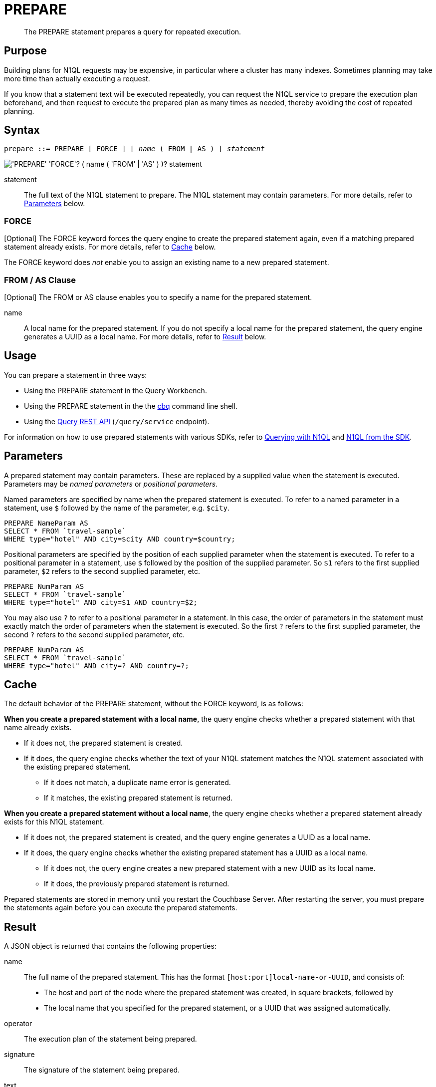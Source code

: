= PREPARE
:page-topic-type: concept
:imagesdir: ../../assets/images

[abstract]
The PREPARE statement prepares a query for repeated execution.

== Purpose

Building plans for N1QL requests may be expensive, in particular where a cluster has many indexes.
Sometimes planning may take more time than actually executing a request.

If you know that a statement text will be executed repeatedly, you can request the N1QL service to prepare the execution plan beforehand, and then request to execute the prepared plan as many times as needed, thereby avoiding the cost of repeated planning.

== Syntax

[subs="normal"]
----
prepare ::= PREPARE [ FORCE ] [ _name_ ( FROM | AS ) ] _statement_
----

image::n1ql-language-reference/prepare.png["'PREPARE' 'FORCE'? ( name ( 'FROM' | 'AS' ) )? statement"]

statement::
The full text of the N1QL statement to prepare.
The N1QL statement may contain parameters.
For more details, refer to <<parameters>> below.

=== FORCE

[Optional] The FORCE keyword forces the query engine to create the prepared statement again, even if a matching prepared statement already exists.
For more details, refer to <<cache>> below.

The FORCE keyword does _not_ enable you to assign an existing name to a new prepared statement.

=== FROM / AS Clause

[Optional] The FROM or AS clause enables you to specify a name for the prepared statement.

name::
A local name for the prepared statement.
If you do not specify a local name for the prepared statement, the query engine generates a UUID as a local name.
For more details, refer to <<result>> below.

== Usage

You can prepare a statement in three ways:

* Using the PREPARE statement in the Query Workbench.

* Using the PREPARE statement in the the xref:tools:cbq-shell.adoc[cbq] command line shell.

* Using the xref:n1ql:n1ql-rest-api/index.adoc[Query REST API] (`/query/service` endpoint).

For information on how to use prepared statements with various SDKs, refer to xref:java-sdk::n1ql-query.adoc#prepare-stmts[Querying with N1QL] and xref:nodejs-sdk::n1ql-queries-with-sdk.adoc[N1QL from the SDK].

[[parameters]]
== Parameters

A prepared statement may contain parameters.
These are replaced by a supplied value when the statement is executed.
Parameters may be _named parameters_ or _positional parameters_.

Named parameters are specified by name when the prepared statement is executed.
To refer to a named parameter in a statement, use `$` followed by the name of the parameter, e.g. `$city`.

====
[source,N1QL]
----
PREPARE NameParam AS
SELECT * FROM `travel-sample`
WHERE type="hotel" AND city=$city AND country=$country;
----
====

Positional parameters are specified by the position of each supplied parameter when the statement is executed.
To refer to a positional parameter in a statement, use `$` followed by the position of the supplied parameter.
So `$1` refers to the first supplied parameter, `$2` refers to the second supplied parameter, etc.

====
[source,N1QL]
----
PREPARE NumParam AS
SELECT * FROM `travel-sample`
WHERE type="hotel" AND city=$1 AND country=$2;
----
====

You may also use `?` to refer to a positional parameter in a statement.
In this case, the order of parameters in the statement must exactly match the order of parameters when the statement is executed.
So the first `?` refers to the first supplied parameter, the second `?` refers to the second supplied parameter, etc.

====
[source,N1QL]
----
PREPARE NumParam AS
SELECT * FROM `travel-sample`
WHERE type="hotel" AND city=? AND country=?;
----
====

[[cache]]
== Cache

The default behavior of the PREPARE statement, without the FORCE keyword, is as follows:

*When you create a prepared statement with a local name*, the query engine checks whether a prepared statement with that name already exists.

* If it does not, the prepared statement is created.

* If it does, the query engine checks whether the text of your N1QL statement matches the N1QL statement associated with the existing prepared statement.

** If it does not match, a duplicate name error is generated.

** If it matches, the existing prepared statement is returned. 

*When you create a prepared statement without a local name*, the query engine checks whether a prepared statement already exists for this N1QL statement.

* If it does not, the prepared statement is created, and the query engine generates a UUID as a local name.

* If it does, the query engine checks whether the existing prepared statement has a UUID as a local name.

** If it does not, the query engine creates a new prepared statement with a new UUID as its local name.

** If it does, the previously prepared statement is returned.

Prepared statements are stored in memory until you restart the Couchbase Server.
After restarting the server, you must prepare the statements again before you can execute the prepared statements.

[[result]]
== Result

A JSON object is returned that contains the following properties:

name:: The full name of the prepared statement.
This has the format `[host:port]local-name-or-UUID`, and consists of:
+
* The host and port of the node where the prepared statement was created, in square brackets, followed by
* The local name that you specified for the prepared statement, or a UUID that was assigned automatically.

operator:: The execution plan of the statement being prepared.

signature:: The signature of the statement being prepared.

text:: The full PREPARE statement text.

encoded_plan:: The full prepared statement in encoded format.
This is included in Couchbase Server 6.5 for for compatibility with previous versions.
In previous versions of Couchbase Server, you can use the encoded plan in a request to execute a prepared statement.

== Authorization

The user executing the PREPARE statement must have the RBAC privileges of the statement being prepared.
For more details about user roles, see
xref:learn:security/authorization-overview.adoc[Authorization].

For example,

To execute the following statement, user must have the _Query Select_ privilege on both keyspaces `pass:c[`travel-sample`]` and `pass:c[`beer-sample`]`.

====
[source,N1QL]
----
PREPARE SELECT * FROM `travel-sample`
WHERE city = (SELECT RAW city FROM `beer-sample`)
----
====

To execute the following statement, user must have the _Query Update_ and _Query Select_ privileges on `pass:c[`travel-sample`]`.

====
[source,N1QL]
----
PREPARE UPDATE `travel-sample`
SET city = "San Francisco" WHERE lower(city) = "sanfrancisco"
RETURNING *
----
====

== Example

====
.Query
[source,N1QL]
----
PREPARE SELECT * FROM `travel-sample`
WHERE type = "route"
AND airline = "FL";
----

.Result
[source,JSON]
----
{
  "encoded_plan": "H4sIAAAAAAAA/wEAAP//AAAAAAAAAAA=",
  "featureControls": 12,
  "indexApiVersion": 3,
  "name": "[127.0.0.1:8091]5944e03f-aa9a-5f02-8fc9-f54070322758",
  "namespace": "default",
  "operator": {
    "#operator": "Sequence",
    "~children": [
      {
        "#operator": "Authorize",
        "privileges": {
          "List": [
            {
              "Priv": 7,
              "Target": "default:travel-sample"
            }
          ]
        },
        "~child": {
          "#operator": "Sequence",
          "~children": [
            {
              "#operator": "IndexScan3",
              "index": "def_type",
              "index_id": "ff413bfa5f5869f4",
              "index_projection": {
                "primary_key": true
              },
              "keyspace": "travel-sample",
              "namespace": "default",
              "spans": [
                {
                  "exact": true,
                  "range": [
                    {
                      "high": "\"route\"",
                      "inclusion": 3,
                      "low": "\"route\""
                    }
                  ]
                }
              ],
              "using": "gsi"
            },
            {
              "#operator": "Fetch",
              "keyspace": "travel-sample",
              "namespace": "default"
            },
            {
              "#operator": "Parallel",
              "~child": {
                "#operator": "Sequence",
                "~children": [
                  {
                    "#operator": "Filter",
                    "condition": "(((`travel-sample`.`type`) = \"route\") and ((`travel-sample`.`airline`) = \"FL\"))"
                  },
                  {
                    "#operator": "InitialProject",
                    "result_terms": [
                      {
                        "expr": "self",
                        "star": true
                      }
                    ]
                  },
                  {
                    "#operator": "FinalProject"
                  }
                ]
              }
            }
          ]
        }
      },
      {
        "#operator": "Stream"
      }
    ]
  },
  "signature": {
    "*": "*"
  },
  "text": "PREPARE SELECT * FROM `travel-sample`\nWHERE type = \"route\"\nAND airline = \"FL\";"
}
----
====

== Related

* For information on executing the prepared statement, refer to xref:n1ql-language-reference/execute.adoc[EXECUTE].
